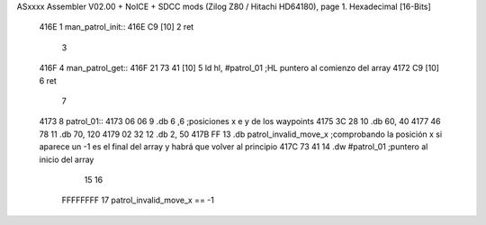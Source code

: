ASxxxx Assembler V02.00 + NoICE + SDCC mods  (Zilog Z80 / Hitachi HD64180), page 1.
Hexadecimal [16-Bits]



   416E                       1 man_patrol_init::
   416E C9            [10]    2 ret
                              3 
   416F                       4 man_patrol_get::
   416F 21 73 41      [10]    5 	ld hl, #patrol_01			;HL puntero al comienzo del array
   4172 C9            [10]    6 ret
                              7 
   4173                       8 patrol_01::
   4173 06 06                 9 	.db 6 ,6 		;posiciones x e y de los waypoints
   4175 3C 28                10 	.db 60, 40		
   4177 46 78                11 	.db 70, 120
   4179 02 32                12 	.db 2, 50
   417B FF                   13 	.db patrol_invalid_move_x	;comprobando la posición x si aparece un -1 es el final del array y habrá que volver al principio
   417C 73 41                14 	.dw #patrol_01			;puntero al inicio del array
                             15 
                             16 
                     FFFFFFFF    17 patrol_invalid_move_x == -1	
